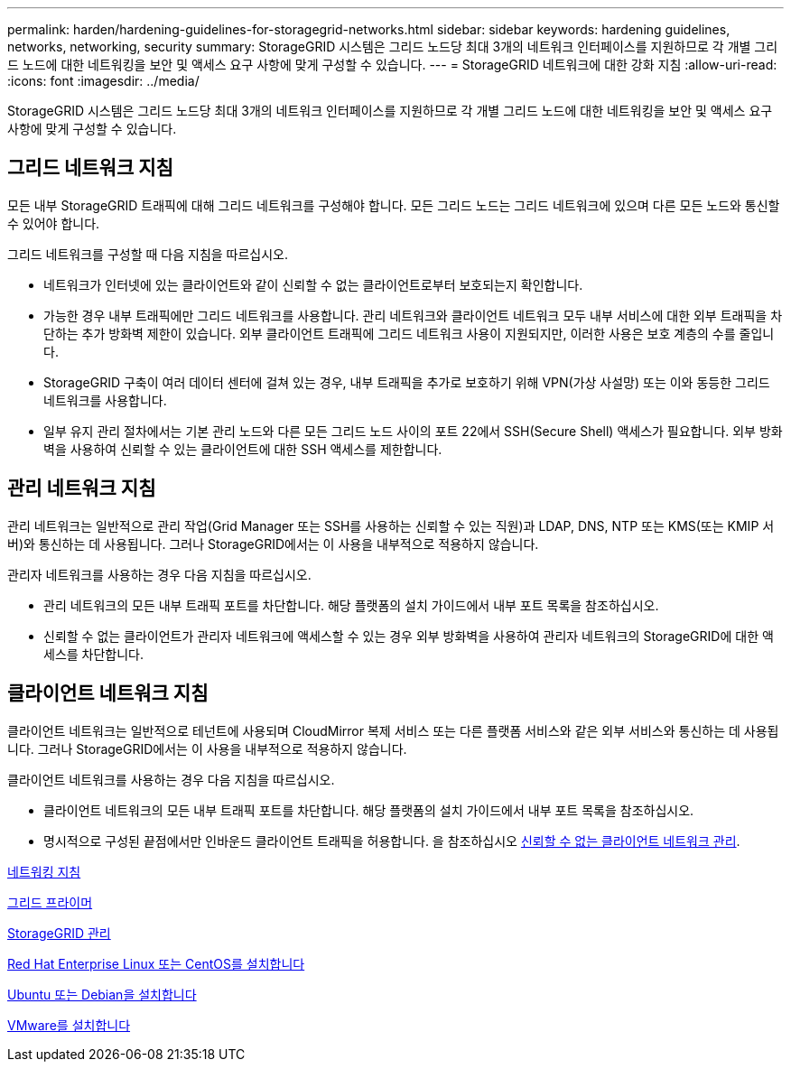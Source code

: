 ---
permalink: harden/hardening-guidelines-for-storagegrid-networks.html 
sidebar: sidebar 
keywords: hardening guidelines, networks, networking, security 
summary: StorageGRID 시스템은 그리드 노드당 최대 3개의 네트워크 인터페이스를 지원하므로 각 개별 그리드 노드에 대한 네트워킹을 보안 및 액세스 요구 사항에 맞게 구성할 수 있습니다. 
---
= StorageGRID 네트워크에 대한 강화 지침
:allow-uri-read: 
:icons: font
:imagesdir: ../media/


[role="lead"]
StorageGRID 시스템은 그리드 노드당 최대 3개의 네트워크 인터페이스를 지원하므로 각 개별 그리드 노드에 대한 네트워킹을 보안 및 액세스 요구 사항에 맞게 구성할 수 있습니다.



== 그리드 네트워크 지침

모든 내부 StorageGRID 트래픽에 대해 그리드 네트워크를 구성해야 합니다. 모든 그리드 노드는 그리드 네트워크에 있으며 다른 모든 노드와 통신할 수 있어야 합니다.

그리드 네트워크를 구성할 때 다음 지침을 따르십시오.

* 네트워크가 인터넷에 있는 클라이언트와 같이 신뢰할 수 없는 클라이언트로부터 보호되는지 확인합니다.
* 가능한 경우 내부 트래픽에만 그리드 네트워크를 사용합니다. 관리 네트워크와 클라이언트 네트워크 모두 내부 서비스에 대한 외부 트래픽을 차단하는 추가 방화벽 제한이 있습니다. 외부 클라이언트 트래픽에 그리드 네트워크 사용이 지원되지만, 이러한 사용은 보호 계층의 수를 줄입니다.
* StorageGRID 구축이 여러 데이터 센터에 걸쳐 있는 경우, 내부 트래픽을 추가로 보호하기 위해 VPN(가상 사설망) 또는 이와 동등한 그리드 네트워크를 사용합니다.
* 일부 유지 관리 절차에서는 기본 관리 노드와 다른 모든 그리드 노드 사이의 포트 22에서 SSH(Secure Shell) 액세스가 필요합니다. 외부 방화벽을 사용하여 신뢰할 수 있는 클라이언트에 대한 SSH 액세스를 제한합니다.




== 관리 네트워크 지침

관리 네트워크는 일반적으로 관리 작업(Grid Manager 또는 SSH를 사용하는 신뢰할 수 있는 직원)과 LDAP, DNS, NTP 또는 KMS(또는 KMIP 서버)와 통신하는 데 사용됩니다. 그러나 StorageGRID에서는 이 사용을 내부적으로 적용하지 않습니다.

관리자 네트워크를 사용하는 경우 다음 지침을 따르십시오.

* 관리 네트워크의 모든 내부 트래픽 포트를 차단합니다. 해당 플랫폼의 설치 가이드에서 내부 포트 목록을 참조하십시오.
* 신뢰할 수 없는 클라이언트가 관리자 네트워크에 액세스할 수 있는 경우 외부 방화벽을 사용하여 관리자 네트워크의 StorageGRID에 대한 액세스를 차단합니다.




== 클라이언트 네트워크 지침

클라이언트 네트워크는 일반적으로 테넌트에 사용되며 CloudMirror 복제 서비스 또는 다른 플랫폼 서비스와 같은 외부 서비스와 통신하는 데 사용됩니다. 그러나 StorageGRID에서는 이 사용을 내부적으로 적용하지 않습니다.

클라이언트 네트워크를 사용하는 경우 다음 지침을 따르십시오.

* 클라이언트 네트워크의 모든 내부 트래픽 포트를 차단합니다. 해당 플랫폼의 설치 가이드에서 내부 포트 목록을 참조하십시오.
* 명시적으로 구성된 끝점에서만 인바운드 클라이언트 트래픽을 허용합니다. 을 참조하십시오 xref:../admin/managing-untrusted-client-networks.adoc[신뢰할 수 없는 클라이언트 네트워크 관리].


xref:../network/index.adoc[네트워킹 지침]

xref:../primer/index.adoc[그리드 프라이머]

xref:../admin/index.adoc[StorageGRID 관리]

xref:../rhel/index.adoc[Red Hat Enterprise Linux 또는 CentOS를 설치합니다]

xref:../ubuntu/index.adoc[Ubuntu 또는 Debian을 설치합니다]

xref:../vmware/index.adoc[VMware를 설치합니다]
